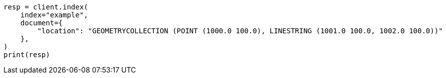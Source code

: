 // This file is autogenerated, DO NOT EDIT
// mapping/types/shape.asciidoc:397

[source, python]
----
resp = client.index(
    index="example",
    document={
        "location": "GEOMETRYCOLLECTION (POINT (1000.0 100.0), LINESTRING (1001.0 100.0, 1002.0 100.0))"
    },
)
print(resp)
----
